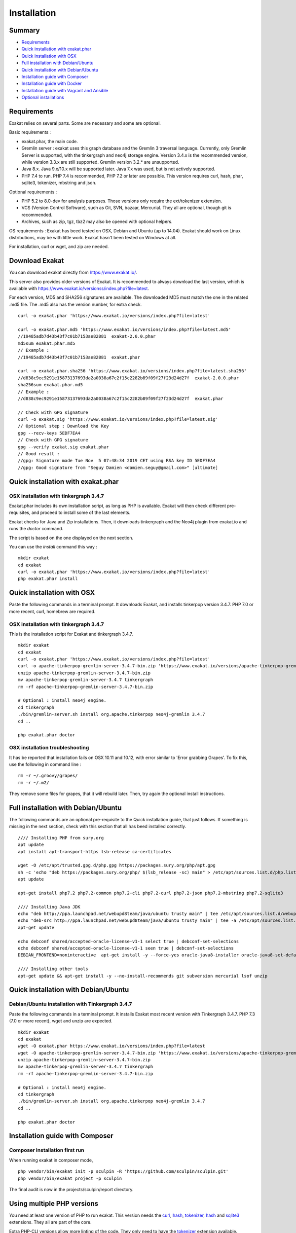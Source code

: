 .. _Installation:

Installation
============

Summary
-------

* `Requirements`_
* `Quick installation with exakat.phar`_
* `Quick installation with OSX`_
* `Full installation with Debian/Ubuntu`_
* `Quick installation with Debian/Ubuntu`_
* `Installation guide with Composer`_
* `Installation guide with Docker`_
* `Installation guide with Vagrant and Ansible`_
* `Optional installations`_

Requirements
------------

Exakat relies on several parts. Some are necessary and some are optional. 

Basic requirements : 

* exakat.phar, the main code.
* Gremlin server : exakat uses this graph database and the Gremlin 3 traversal language. Currently, only Gremlin Server is supported, with the tinkergraph and neo4j storage engine. Version 3.4.x is the recommended version, while version 3.3.x are still supported. Gremlin version 3.2.* are unsupported. 
* Java 8.x. Java 9.x/10.x will be supported later. Java 7.x was used, but is not actively supported.
* PHP 7.4 to run. PHP 7.4 is recommended, PHP 7.2 or later are possible. This version requires curl, hash, phar, sqlite3, tokenizer, mbstring and json. 

Optional requirements : 

* PHP 5.2 to 8.0-dev for analysis purposes. Those versions only require the ext/tokenizer extension. 
* VCS (Version Control Software), such as Git, SVN, bazaar, Mercurial. They all are optional, though git is recommended. 
* Archives, such as zip, tgz, tbz2 may also be opened with optional helpers.

OS requirements : 
Exakat has beed tested on OSX, Debian and Ubuntu (up to 14.04). Exakat should work on Linux distributions, may be with little work. Exakat hasn't been tested on Windows at all. 

For installation, curl or wget, and zip are needed.

Download Exakat
---------------

You can download exakat directly from `https://www.exakat.io/ <https://www.exakat.io/>`_. 

This server also provides older versions of Exakat. It is recommended to always download the last version, which is available with `https://www.exakat.io/versionss/index.php?file=latest <https://www.exakat.io/versions/index.php?file=latest>`_. 

For each version, MD5 and SHA256 signatures are available. The downloaded MD5 must match the one in the related .md5 file. The .md5 also has the version number, for extra check.

::

    curl -o exakat.phar 'https://www.exakat.io/versions/index.php?file=latest'
    
    curl -o exakat.phar.md5 'https://www.exakat.io/versions/index.php?file=latest.md5'
    //19485adb7d43b43f7c01b7153ae82881  exakat-2.0.0.phar
    md5sum exakat.phar.md5
    // Example : 
    //19485adb7d43b43f7c01b7153ae82881  exakat.phar
    
    curl -o exakat.phar.sha256 'https://www.exakat.io/versions/index.php?file=latest.sha256'
    //d838c9ec9291e15873137693da2a0038a67c2f15c2282b89f09f27f23d24d27f  exakat-2.0.0.phar
    sha256sum exakat.phar.md5
    // Example : 
    //d838c9ec9291e15873137693da2a0038a67c2f15c2282b89f09f27f23d24d27f  exakat.phar

    // Check with GPG signature
    curl -o exakat.sig 'https://www.exakat.io/versions/index.php?file=latest.sig'
    // Optional step : Download the Key
    gpg --recv-keys 5EDF7EA4
    // Check with GPG signature
    gpg --verify exakat.sig exakat.phar
    // Good result : 
    //gpg: Signature made Tue Nov  5 07:48:34 2019 CET using RSA key ID 5EDF7EA4
    //gpg: Good signature from "Seguy Damien <damien.seguy@gmail.com>" [ultimate]


Quick installation with exakat.phar
-----------------------------------

OSX installation with tinkergraph 3.4.7
***************************************

Exakat.phar includes its own installation script, as long as PHP is available. Exakat will then check different pre-requisites, and proceed to install some of the last elements.

Exakat checks for Java and Zip installations. Then, it downloads tinkergraph and the Neo4j plugin from exakat.io and runs the `doctor` command.

The script is based on the one displayed on the next section.

You can use the `install` command this way : 

::

    mkdir exakat
    cd exakat
    curl -o exakat.phar 'https://www.exakat.io/versions/index.php?file=latest'
    php exakat.phar install 


Quick installation with OSX
---------------------------

Paste the following commands in a terminal prompt. It downloads Exakat, and installs tinkerpop version 3.4.7. 
PHP 7.0 or more recent, curl, homebrew are required.

OSX installation with tinkergraph 3.4.7
***************************************

This is the installation script for Exakat and tinkergraph 3.4.7. 

::

    mkdir exakat
    cd exakat
    curl -o exakat.phar 'https://www.exakat.io/versions/index.php?file=latest'
    curl -o apache-tinkerpop-gremlin-server-3.4.7-bin.zip 'https://www.exakat.io/versions/apache-tinkerpop-gremlin-server-3.4.7-bin.zip'
    unzip apache-tinkerpop-gremlin-server-3.4.7-bin.zip 
    mv apache-tinkerpop-gremlin-server-3.4.7 tinkergraph
    rm -rf apache-tinkerpop-gremlin-server-3.4.7-bin.zip 
    
    # Optional : install neo4j engine.
    cd tinkergraph
    ./bin/gremlin-server.sh install org.apache.tinkerpop neo4j-gremlin 3.4.7
    cd ..
    
    php exakat.phar doctor

OSX installation troubleshooting
********************************

It has be reported that installation fails on OSX 10.11 and 10.12, with error similar to 'Error grabbing Grapes'. To fix this, use the following in command line : 

::

    rm -r ~/.groovy/grapes/
    rm -r ~/.m2/


They remove some files for grapes, that it will rebuild later. Then, try again the optional install instructions.


Full installation with Debian/Ubuntu
-------------------------------------

The following commands are an optional pre-requisite to the Quick installation guide, that just follows. If something is missing in the next section, check with this section that all has beed installed correctly.

::

    //// Installing PHP from sury.org 
    apt update
    apt install apt-transport-https lsb-release ca-certificates
    
    wget -O /etc/apt/trusted.gpg.d/php.gpg https://packages.sury.org/php/apt.gpg
    sh -c 'echo "deb https://packages.sury.org/php/ $(lsb_release -sc) main" > /etc/apt/sources.list.d/php.list'
    apt update
    
    apt-get install php7.2 php7.2-common php7.2-cli php7.2-curl php7.2-json php7.2-mbstring php7.2-sqlite3 
    
    //// Installing Java JDK
    echo "deb http://ppa.launchpad.net/webupd8team/java/ubuntu trusty main" | tee /etc/apt/sources.list.d/webupd8team-java.list  
    echo "deb-src http://ppa.launchpad.net/webupd8team/java/ubuntu trusty main" | tee -a /etc/apt/sources.list.d/webupd8team-java.list  
    apt-get update  
    
    echo debconf shared/accepted-oracle-license-v1-1 select true | debconf-set-selections  
    echo debconf shared/accepted-oracle-license-v1-1 seen true | debconf-set-selections  
    DEBIAN_FRONTEND=noninteractive  apt-get install -y --force-yes oracle-java8-installer oracle-java8-set-default  
    
    //// Installing other tools 
    apt-get update && apt-get install -y --no-install-recommends git subversion mercurial lsof unzip 



Quick installation with Debian/Ubuntu
-------------------------------------

Debian/Ubuntu installation with Tinkergraph 3.4.7
*************************************************

Paste the following commands in a terminal prompt. It installs Exakat most recent version with Tinkergraph 3.4.7. 
PHP 7.3 (7.0 or more recent), wget and unzip are expected.

::

    mkdir exakat
    cd exakat
    wget -O exakat.phar https://www.exakat.io/versions/index.php?file=latest
    wget -O apache-tinkerpop-gremlin-server-3.4.7-bin.zip 'https://www.exakat.io/versions/apache-tinkerpop-gremlin-server-3.4.7-bin.zip'
    unzip apache-tinkerpop-gremlin-server-3.4.7-bin.zip 
    mv apache-tinkerpop-gremlin-server-3.4.7 tinkergraph
    rm -rf apache-tinkerpop-gremlin-server-3.4.7-bin.zip 
    
    # Optional : install neo4j engine.
    cd tinkergraph
    ./bin/gremlin-server.sh install org.apache.tinkerpop neo4j-gremlin 3.4.7
    cd ..

    php exakat.phar doctor


Installation guide with Composer
--------------------------------

Composer installation first run
*******************************

When running exakat in composer mode, 

::

    php vendor/bin/exakat init -p sculpin -R 'https://github.com/sculpin/sculpin.git'
    php vendor/bin/exakat project -p sculpin
    
The final audit is now in the projects/sculpin/report directory.

Using multiple PHP versions
---------------------------

You need at least one version of PHP to run exakat. This version needs the `curl <http://www.php.net/curl>`_, `hash <http://www.php.net/hash>`_, `tokenizer <http://www.php.net/tokenizer>`_, `hash <http://www.php.net/hash>`_ and `sqlite3 <http://www.php.net/sqlite3>`_ extensions. They all are part of the core. 

Extra PHP-CLI versions allow more linting of the code. They only need to have the `tokenizer <http://www.php.net/tokenizer>`_ extension available.  

Exakat recommends PHP 7.4.4 (or newer version) to run Exakat. We also recommend the installation of PHP versions 5.6, 7.1, 7.2, 7.3, 7.4 and 8.0 (aka php-src master).

To install easily various versions of PHP, use the ondrej repository. Check `The main PPA for PHP (7.4, 7.3, 7.2, 7.1, 7.0, 5.6)  <https://launchpad.net/~ondrej/+archive/ubuntu/php>`_.
You may also check the dotdeb repository, at `dotdeb instruction <https://www.dotdeb.org/instructions/>`_ or compile PHP yourself. 

Optional installations
----------------------

By default, exakat works with Git repository for downloading code. You may also use 

* `composer <https://getcomposer.org/>`_
* `svn <https://subversion.apache.org/>`_
* `hg <https://www.mercurial-scm.org/>`_
* `bazaar <http://bazaar.canonical.com/en/>`_
* zip

The binaries above are used with the `init` and `update` commands, to get the source code. They are optional.

Installation guide with Docker
------------------------------

There are multiple ways to use exakat with docker. There is an image with a full exakat installation, which run with a traditional installation, or inside the audited code. Or, You may use Docker with a standard installation, to run useful part, such as a specific PHP version or the central database. 

image:: images/exakat-and-docker.png

Docker image for Exakat with projects folder
********************************************

Installation with Docker is easy, and convenient. It hides the dependency of the graph database, and keeps all files in the 'projects' folder, created in the working directory. 

Currently, Docker installation only ships with one PHP version (7.3), and with support for bazaar, composer, git, mercurial, svn, and zip.

* Install `Docker <http://www.docker.com/>`_
* Start Docker
* Pull exakat. The official docker page is `exakat/exakat <https://hub.docker.com/r/exakat/exakat/>`_.

::

    docker pull exakat/exakat

* Check-run exakat : 

::

    docker run -it -v $(pwd)/projects:/usr/src/exakat/projects --rm --name my-exakat exakat/exakat exakat version
    docker run -it -v $(pwd)/projects:/usr/src/exakat/projects --rm --name my-exakat exakat/exakat exakat doctor

* Init a project : 

::

    docker run -it -v $(pwd)/projects:/usr/src/exakat/projects --rm --name my-exakat exakat/exakat exakat init -p <project name> -R <vcs_url>

* Run exakat : 

::

    docker run -it -v $(pwd)/projects:/usr/src/exakat/projects --rm --name my-exakat exakat/exakat exakat project -p <project name>

* Run exakat directly in the code base. For that, the code needs to have the .exakat.yml or .exakat.ini file available at the root. Then, you may call exakat with the 'project' command, without other options. 

::

    docker run -it -v $(pwd)/projects:/usr/src/exakat/projects --rm --name my-exakat exakat/exakat exakat project


For large code bases, it may be necessary to increase the allocated memory for the graph database. Do this by using the JAVA_OPTIONS environment variable when you start the docker command : this example gives 2Gb of RAM to the graphdb. That should cover medium size applications.

::

    docker run -it -e JAVA_OPTIONS="-Xms32m -Xmx2g" -v $(pwd)/projects:/usr/src/exakat/projects --rm --name my-exakat exakat/exakat exakat


You may run any exakat command by prefixing it with the following command : 

::

    docker run -it -v $(pwd)/projects:/usr/src/exakat/projects --rm --name my-exakat exakat/exakat exakat


You may also create a handy shortcut, by creating an exakat.sh script and put it in your PATH : 

::

    cat 'docker run -it -v $(pwd)/projects:/usr/src/exakat/projects --rm --name my-exakat exakat/exakat exakat $1' > /etc/local/sbin/exakat.sh
    chmod u+x  /etc/local/sbin/exakat.sh
    ./exakat.sh version

Docker image for Exakat with projects folder
********************************************

To run exakat inside the audited code, you must configure the `.exakat.ini` or `.exakat.yaml` file. See `Add Exakat To Your CI Pipeline <https://www.exakat.io/add-exakat-to-your-ci-pipeline/>`_.

Then, you can run the following command, with docker : 

::

  docker run -it --rm -v `$pwd`:/src exakat/exakat:latest exakat project -v 


Docker PHP image with Exakat
****************************

Exakat recognizes docker images configured as PHP binaries. Instead of configuring exakat with local binaries, such as `/usr/bin/php`, you may configure a specific PHP version with a docker image. 

Open the `config/exakat.ini` file, at the root of the exakat installation, and use the following value : 

::

    // configuration with the 'tetraweb/php:5.5' image. 
    ;php55 = tetraweb/php:5.5
    php56 = tetraweb/php:5.6
    # classic configuration with local binary
    php73 = /usr/bin/php


The image may be any docker image that provides a PHP binary. We suggest using `tetraweb/php <https://hub.docker.com/r/tetraweb/php/>`_, which supports PHP 5.5 to 7.1. There are other images available, and you may also roll out your own.

Docker Gremlin image with Exakat
********************************

Exakat is able to use only the central database, Gremlin, as a docker image. This is convenient, as the database is only a temporary database, and those data are not necessary for producing the final reports. 

This image is under construction, and will be soon available. 


Installation guide with Vagrant and Ansible
-------------------------------------------

Installation list
*****************

The exakat-vagrant repository contains an automated install for exakat. It installs everything in the working directory, or the system.
Vagrant install works with Debian 8 and Ubuntu 15.10 images. Other images may be usable, but not tested.

Pre-requisites
**************

You need the following tools : 

* `git <https://git-scm.com/>`_
* `ansible <http://docs.ansible.com/ansible/intro_installation.html>`_
* `vagrant installation <https://www.vagrantup.com/docs/installation/>`_

Most may easily be installed with the local package manager, or with a direct download from the editor's website. 

Install with Vagrant and Ansible
********************************

:: 

    git clone https://github.com/exakat/exakat-vagrant
    cd exakat-vagrant
    // Review the Vagrant file to check the size of the virtualbox
    vagrant up --provision
    vagrant ssh 

You are now ready to run a project.
